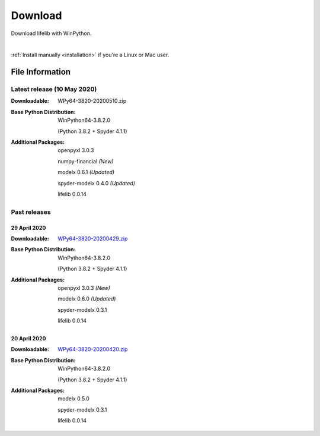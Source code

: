 
========
Download
========

Download lifelib with WinPython.

.. raw:: html

    <a class="btn btn-primary btn-lg" href="https://drive.google.com/uc?export=download&id=1Xl68Ce18CT6zV8Y4SV-OUFnjWBJRX-0m" role="button">Download</a>

|

:ref:`Install manually <installation>` if you're a Linux or Mac user.


File Information
================

Latest release (10 May 2020)
------------------------------

:Downloadable: WPy64-3820-20200510.zip

:Base Python Distribution:
    WinPython64-3.8.2.0

    (Python 3.8.2 + Spyder 4.1.1)

:Additional Packages:
    openpyxl 3.0.3

    numpy-financial *(New)*

    modelx 0.6.1  *(Updated)*

    spyder-modelx 0.4.0 *(Updated)*

    lifelib 0.0.14


Past releases
-------------

29 April 2020
^^^^^^^^^^^^^

:Downloadable: `WPy64-3820-20200429.zip`_

:Base Python Distribution:
    WinPython64-3.8.2.0

    (Python 3.8.2 + Spyder 4.1.1)

:Additional Packages:
    openpyxl 3.0.3 *(New)*

    modelx 0.6.0  *(Updated)*

    spyder-modelx 0.3.1

    lifelib 0.0.14

.. _WPy64-3820-20200429.zip: https://drive.google.com/uc?export=download&id=1CjES443ppZ63CegrEhzcKKYcNOvnC8vf

20 April 2020
^^^^^^^^^^^^^

:Downloadable: `WPy64-3820-20200420.zip`_

:Base Python Distribution:
    WinPython64-3.8.2.0

    (Python 3.8.2 + Spyder 4.1.1)

:Additional Packages:

    modelx 0.5.0

    spyder-modelx 0.3.1

    lifelib 0.0.14

.. _WPy64-3820-20200420.zip: https://drive.google.com/uc?export=download&id=1cMZ-4gS-h2PM1ymDjvgp0FZZZlHirccI




